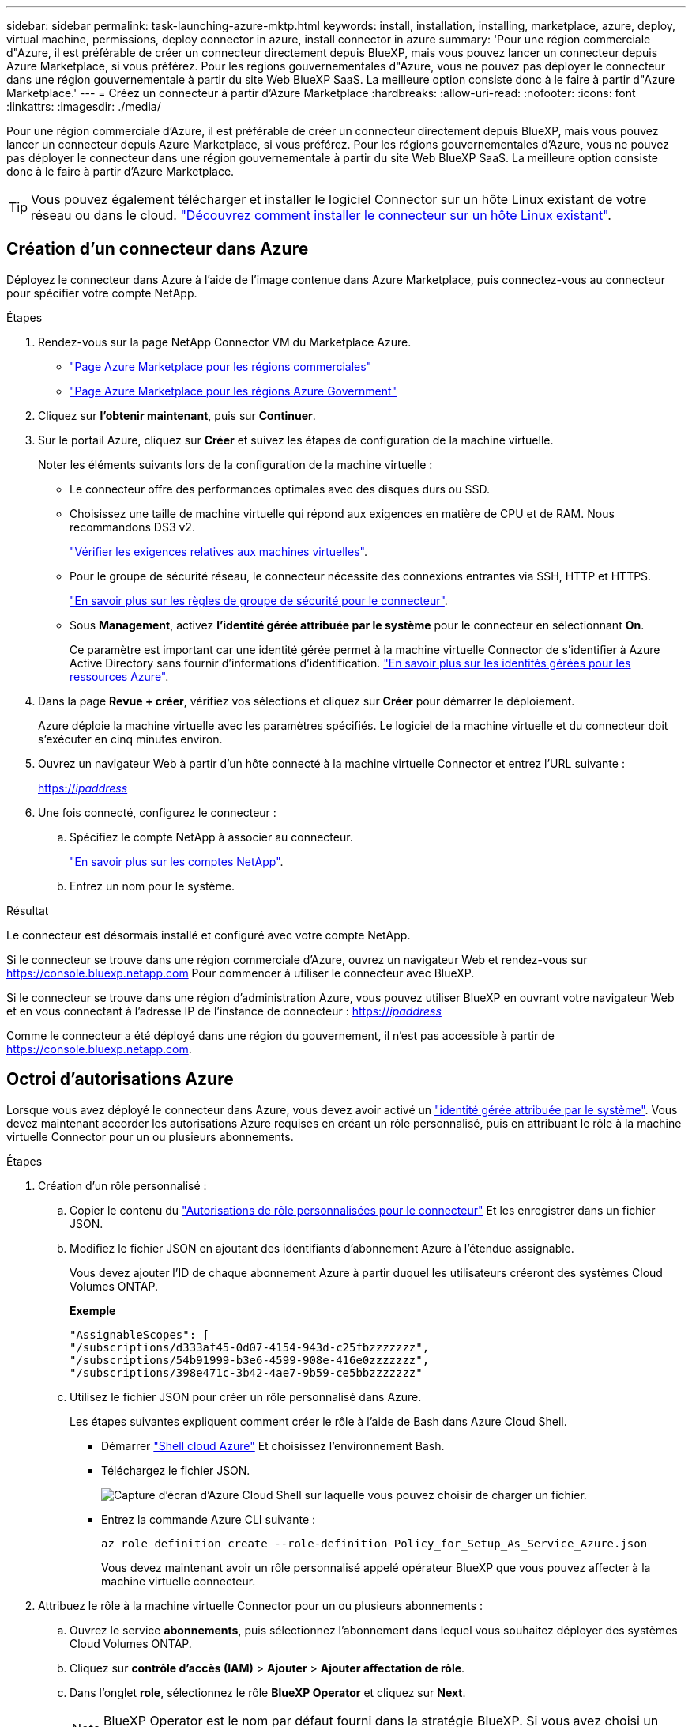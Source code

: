 ---
sidebar: sidebar 
permalink: task-launching-azure-mktp.html 
keywords: install, installation, installing, marketplace, azure, deploy, virtual machine, permissions, deploy connector in azure, install connector in azure 
summary: 'Pour une région commerciale d"Azure, il est préférable de créer un connecteur directement depuis BlueXP, mais vous pouvez lancer un connecteur depuis Azure Marketplace, si vous préférez. Pour les régions gouvernementales d"Azure, vous ne pouvez pas déployer le connecteur dans une région gouvernementale à partir du site Web BlueXP SaaS. La meilleure option consiste donc à le faire à partir d"Azure Marketplace.' 
---
= Créez un connecteur à partir d'Azure Marketplace
:hardbreaks:
:allow-uri-read: 
:nofooter: 
:icons: font
:linkattrs: 
:imagesdir: ./media/


[role="lead"]
Pour une région commerciale d'Azure, il est préférable de créer un connecteur directement depuis BlueXP, mais vous pouvez lancer un connecteur depuis Azure Marketplace, si vous préférez. Pour les régions gouvernementales d'Azure, vous ne pouvez pas déployer le connecteur dans une région gouvernementale à partir du site Web BlueXP SaaS. La meilleure option consiste donc à le faire à partir d'Azure Marketplace.


TIP: Vous pouvez également télécharger et installer le logiciel Connector sur un hôte Linux existant de votre réseau ou dans le cloud. link:task-installing-linux.html["Découvrez comment installer le connecteur sur un hôte Linux existant"].



== Création d'un connecteur dans Azure

Déployez le connecteur dans Azure à l'aide de l'image contenue dans Azure Marketplace, puis connectez-vous au connecteur pour spécifier votre compte NetApp.

.Étapes
. Rendez-vous sur la page NetApp Connector VM du Marketplace Azure.
+
** https://azuremarketplace.microsoft.com/en-us/marketplace/apps/netapp.netapp-oncommand-cloud-manager["Page Azure Marketplace pour les régions commerciales"^]
** https://portal.azure.us/#create/netapp.netapp-oncommand-cloud-manageroccm-byol["Page Azure Marketplace pour les régions Azure Government"^]


. Cliquez sur *l'obtenir maintenant*, puis sur *Continuer*.
. Sur le portail Azure, cliquez sur *Créer* et suivez les étapes de configuration de la machine virtuelle.
+
Noter les éléments suivants lors de la configuration de la machine virtuelle :

+
** Le connecteur offre des performances optimales avec des disques durs ou SSD.
** Choisissez une taille de machine virtuelle qui répond aux exigences en matière de CPU et de RAM. Nous recommandons DS3 v2.
+
link:task-installing-linux.html["Vérifier les exigences relatives aux machines virtuelles"].

** Pour le groupe de sécurité réseau, le connecteur nécessite des connexions entrantes via SSH, HTTP et HTTPS.
+
link:reference-ports-azure.html["En savoir plus sur les règles de groupe de sécurité pour le connecteur"].

** Sous *Management*, activez *l’identité gérée attribuée par le système* pour le connecteur en sélectionnant *On*.
+
Ce paramètre est important car une identité gérée permet à la machine virtuelle Connector de s'identifier à Azure Active Directory sans fournir d'informations d'identification. https://docs.microsoft.com/en-us/azure/active-directory/managed-identities-azure-resources/overview["En savoir plus sur les identités gérées pour les ressources Azure"^].



. Dans la page *Revue + créer*, vérifiez vos sélections et cliquez sur *Créer* pour démarrer le déploiement.
+
Azure déploie la machine virtuelle avec les paramètres spécifiés. Le logiciel de la machine virtuelle et du connecteur doit s'exécuter en cinq minutes environ.

. Ouvrez un navigateur Web à partir d'un hôte connecté à la machine virtuelle Connector et entrez l'URL suivante :
+
https://_ipaddress_[]

. Une fois connecté, configurez le connecteur :
+
.. Spécifiez le compte NetApp à associer au connecteur.
+
link:concept-netapp-accounts.html["En savoir plus sur les comptes NetApp"].

.. Entrez un nom pour le système.




.Résultat
Le connecteur est désormais installé et configuré avec votre compte NetApp.

Si le connecteur se trouve dans une région commerciale d'Azure, ouvrez un navigateur Web et rendez-vous sur https://console.bluexp.netapp.com[] Pour commencer à utiliser le connecteur avec BlueXP.

Si le connecteur se trouve dans une région d'administration Azure, vous pouvez utiliser BlueXP en ouvrant votre navigateur Web et en vous connectant à l'adresse IP de l'instance de connecteur : https://_ipaddress_[]

Comme le connecteur a été déployé dans une région du gouvernement, il n'est pas accessible à partir de https://console.bluexp.netapp.com[].



== Octroi d'autorisations Azure

Lorsque vous avez déployé le connecteur dans Azure, vous devez avoir activé un https://docs.microsoft.com/en-us/azure/active-directory/managed-identities-azure-resources/overview["identité gérée attribuée par le système"^]. Vous devez maintenant accorder les autorisations Azure requises en créant un rôle personnalisé, puis en attribuant le rôle à la machine virtuelle Connector pour un ou plusieurs abonnements.

.Étapes
. Création d'un rôle personnalisé :
+
.. Copier le contenu du link:reference-permissions-azure.html["Autorisations de rôle personnalisées pour le connecteur"] Et les enregistrer dans un fichier JSON.
.. Modifiez le fichier JSON en ajoutant des identifiants d'abonnement Azure à l'étendue assignable.
+
Vous devez ajouter l'ID de chaque abonnement Azure à partir duquel les utilisateurs créeront des systèmes Cloud Volumes ONTAP.

+
*Exemple*

+
[source, json]
----
"AssignableScopes": [
"/subscriptions/d333af45-0d07-4154-943d-c25fbzzzzzzz",
"/subscriptions/54b91999-b3e6-4599-908e-416e0zzzzzzz",
"/subscriptions/398e471c-3b42-4ae7-9b59-ce5bbzzzzzzz"
----
.. Utilisez le fichier JSON pour créer un rôle personnalisé dans Azure.
+
Les étapes suivantes expliquent comment créer le rôle à l'aide de Bash dans Azure Cloud Shell.

+
*** Démarrer https://docs.microsoft.com/en-us/azure/cloud-shell/overview["Shell cloud Azure"^] Et choisissez l'environnement Bash.
*** Téléchargez le fichier JSON.
+
image:screenshot_azure_shell_upload.png["Capture d'écran d'Azure Cloud Shell sur laquelle vous pouvez choisir de charger un fichier."]

*** Entrez la commande Azure CLI suivante :
+
[source, azurecli]
----
az role definition create --role-definition Policy_for_Setup_As_Service_Azure.json
----
+
Vous devez maintenant avoir un rôle personnalisé appelé opérateur BlueXP que vous pouvez affecter à la machine virtuelle connecteur.





. Attribuez le rôle à la machine virtuelle Connector pour un ou plusieurs abonnements :
+
.. Ouvrez le service *abonnements*, puis sélectionnez l'abonnement dans lequel vous souhaitez déployer des systèmes Cloud Volumes ONTAP.
.. Cliquez sur *contrôle d'accès (IAM)* > *Ajouter* > *Ajouter affectation de rôle*.
.. Dans l'onglet *role*, sélectionnez le rôle *BlueXP Operator* et cliquez sur *Next*.
+

NOTE: BlueXP Operator est le nom par défaut fourni dans la stratégie BlueXP. Si vous avez choisi un autre nom pour le rôle, sélectionnez-le à la place.

.. Dans l'onglet *membres*, procédez comme suit :
+
*** Attribuez l'accès à une identité *gérée*.
*** Cliquez sur *Sélectionner les membres*, sélectionnez l'abonnement dans lequel la machine virtuelle de connecteur a été créée, choisissez *machine virtuelle*, puis sélectionnez la machine virtuelle de connecteur.
*** Cliquez sur *Sélectionner*.
*** Cliquez sur *Suivant*.


.. Cliquez sur *Revue + affecter*.
.. Si vous souhaitez déployer Cloud Volumes ONTAP à partir d'abonnements supplémentaires, passez à cet abonnement, puis répétez ces étapes.




.Résultat
Le connecteur dispose désormais des autorisations nécessaires pour gérer les ressources et les processus au sein de votre environnement de cloud public. BlueXP utilisera automatiquement ce connecteur lorsque vous créez de nouveaux environnements de travail. Mais si vous avez plus d'un connecteur, vous devrez le faire link:task-managing-connectors.html["basculer entre eux"].

Si vous disposez d'un stockage Azure Blob dans le même compte Azure que celui sur lequel vous avez créé le connecteur, un environnement de travail Azure Blob s'affiche automatiquement sur la toile. link:task-viewing-azure-blob.html["Découvrez ce que vous pouvez faire dans cet environnement de travail"].



== Ouvrez le port 3128 pour les messages AutoSupport

Si vous prévoyez de déployer des systèmes Cloud Volumes ONTAP dans un sous-réseau où aucune connexion Internet sortante n'est disponible, BlueXP configure automatiquement Cloud Volumes ONTAP pour utiliser le connecteur comme serveur proxy.

La seule condition est de s'assurer que le groupe de sécurité du connecteur autorise les connexions _entrantes_ sur le port 3128. Vous devrez ouvrir ce port après le déploiement du connecteur.

Si vous utilisez le groupe de sécurité par défaut pour Cloud Volumes ONTAP, aucune modification n'est nécessaire pour son groupe de sécurité. Mais si vous prévoyez de définir des règles de trafic sortant strictes pour Cloud Volumes ONTAP, vous devrez également vous assurer que le groupe de sécurité Cloud Volumes ONTAP autorise les connexions _sortantes_ sur le port 3128.
